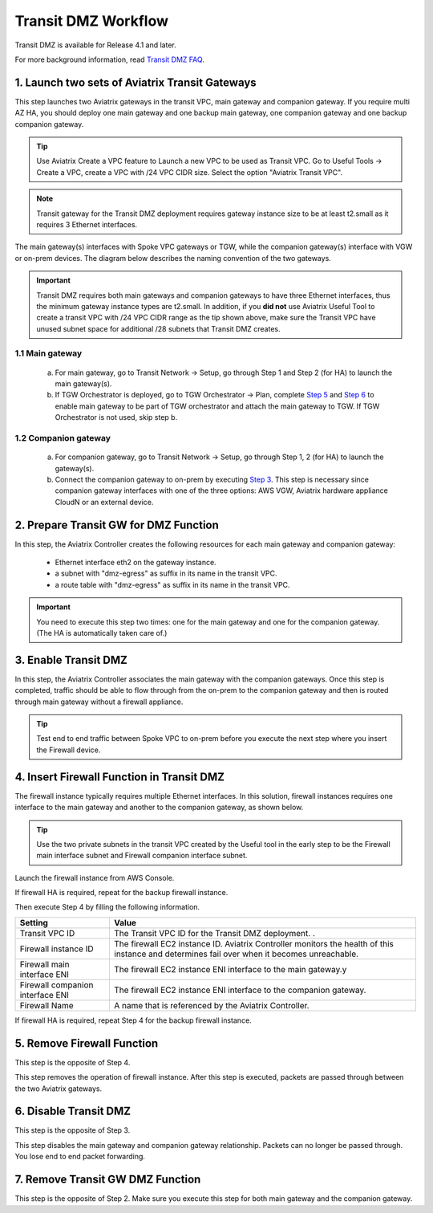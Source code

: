 .. meta::
  :description: Transit DMZn
  :keywords: AWS Transit Gateway, AWS TGW, TGW orchestrator, Aviatrix Transit network, Transit DMZ, Egress, Firewall


=========================================================
Transit DMZ Workflow
=========================================================

Transit DMZ is available for Release 4.1 and later. 

For more background information, read `Transit DMZ FAQ <https://docs.aviatrix.com/HowTos/transit_dmz_faq.html>`_.

1. Launch two sets of Aviatrix Transit Gateways
------------------------------------------------

This step launches two Aviatrix gateways in the transit VPC, main gateway and companion gateway. If you require 
multi AZ HA, you should deploy one main gateway and one backup main gateway,  one companion gateway and one backup companion gateway. 

.. tip::

  Use Aviatrix Create a VPC feature to Launch a new VPC to be used as Transit VPC. Go to Useful Tools -> Create a VPC, create a VPC with /24 VPC CIDR size. Select the option "Aviatrix Transit VPC". 

.. Note::

  Transit gateway for the Transit DMZ deployment requires gateway instance size to be at least t2.small as it requires 3 Ethernet interfaces. 

The main gateway(s) interfaces with Spoke VPC gateways or TGW, while the companion gateway(s) interface with VGW or 
on-prem devices. The diagram below describes the naming convention of the two gateways.  

|main_companion_gw|

.. important::
  
  Transit DMZ requires both main gateways and companion gateways to have three Ethernet interfaces, thus the minimum gateway instance types are t2.small. In addition, if you **did not** use Aviatrix Useful Tool to create a transit VPC with /24 VPC CIDR range as the tip shown above, make sure the Transit VPC have unused subnet space for additional /28 subnets that Transit DMZ creates. 

1.1 Main gateway
~~~~~~~~~~~~~~~~~

 a. For main gateway, go to Transit Network -> Setup, go through Step 1 and Step 2 (for HA) to launch the main gateway(s).  

 b.  If TGW Orchestrator is deployed, go to TGW Orchestrator -> Plan, complete `Step 5 <https://docs.aviatrix.com/HowTos/tgw_plan.html#optional-enable-aviatrix-transit-gw-for-hybrid-connection>`_ and `Step 6 <https://docs.aviatrix.com/HowTos/tgw_plan.html#optional-attach-aviatrix-transit-gw-to-tgw>`_ to enable main gateway to be part of TGW orchestrator and attach the main gateway to TGW. If TGW Orchestrator is not used, skip step b.    

1.2 Companion gateway
~~~~~~~~~~~~~~~~~~~~~~

 a. For companion gateway, go to Transit Network -> Setup, go through Step 1, 2 (for HA) to launch the gateway(s).

 b. Connect the companion gateway to on-prem by executing `Step 3 <https://docs.aviatrix.com/HowTos/transitvpc_workflow.html#connect-the-transit-gw-to-aws-vgw>`_. This step is necessary since companion gateway interfaces with one of the three options: AWS VGW, Aviatrix hardware appliance  CloudN or an external device.  

2. Prepare Transit GW for DMZ Function
------------------------------------------

In this step, the Aviatrix Controller creates the following resources for each main gateway and companion gateway:

 - Ethernet interface eth2 on the gateway instance. 
 - a subnet with "dmz-egress" as suffix in its name in the transit VPC. 
 - a route table with "dmz-egress" as suffix in its name in the transit VPC. 

.. important::

  You need to execute this step two times: one for the main gateway and one for the companion gateway. (The HA is automatically taken care of.) 

3. Enable Transit DMZ
------------------------------

In this step, the Aviatrix Controller associates the main gateway with the companion gateways. Once this step is 
completed, traffic should be able to flow through from the on-prem to the companion gateway and then is routed 
through  main gateway without a firewall appliance. 

.. tip::

  Test end to end traffic between Spoke VPC to on-prem before you execute the next step where you insert the Firewall device.


4. Insert Firewall Function in Transit DMZ
---------------------------------------------

The firewall instance typically requires multiple Ethernet interfaces. In this solution, firewall instances requires one interface to the main gateway and another to the companion gateway, 
as shown below.

|main_companion_subnets|

.. tip::

  Use the two private subnets in the transit VPC created by the Useful tool in the early step to be the Firewall main interface subnet and Firewall companion interface subnet. 

Launch the firewall instance from AWS Console. 

If firewall HA is required, repeat for the backup firewall instance. 

Then execute Step 4 by filling the following information. 
 
==========================================      ==========
**Setting**                                     **Value**
==========================================      ==========
Transit VPC ID                                  The Transit VPC ID for the Transit DMZ deployment. .
Firewall instance ID                            The firewall EC2 instance ID. Aviatrix Controller monitors the health of this instance and determines fail over when it becomes unreachable. 
Firewall main interface ENI                     The firewall EC2 instance ENI interface to the main gateway.y
Firewall companion interface ENI                The firewall EC2 instance ENI interface to the companion gateway.
Firewall Name                                   A name that is referenced by the Aviatrix Controller.
==========================================      ==========

If firewall HA is required, repeat Step 4 for the backup firewall instance. 

5. Remove Firewall Function
----------------------------

This step is the opposite of Step 4.

This step removes the operation of firewall instance. After this step is executed, packets are passed through
between the two Aviatrix gateways. 

6. Disable Transit DMZ
---------------------------------

This step is the opposite of Step 3. 

This step disables the main gateway and companion gateway relationship. Packets can no longer be 
passed through. You lose end to end packet forwarding. 

7. Remove Transit GW DMZ Function
-------------------------------------

This step is the opposite of Step 2. Make sure you execute this step for both main gateway and the companion gateway.

.. |main_companion_gw| image:: transit_dmz_workflow_media/main_companion_gw.png
   :scale: 30%

.. |main_companion_subnets| image:: transit_dmz_media/main_companion_subnets.png
   :scale: 30%

.. disqus::
